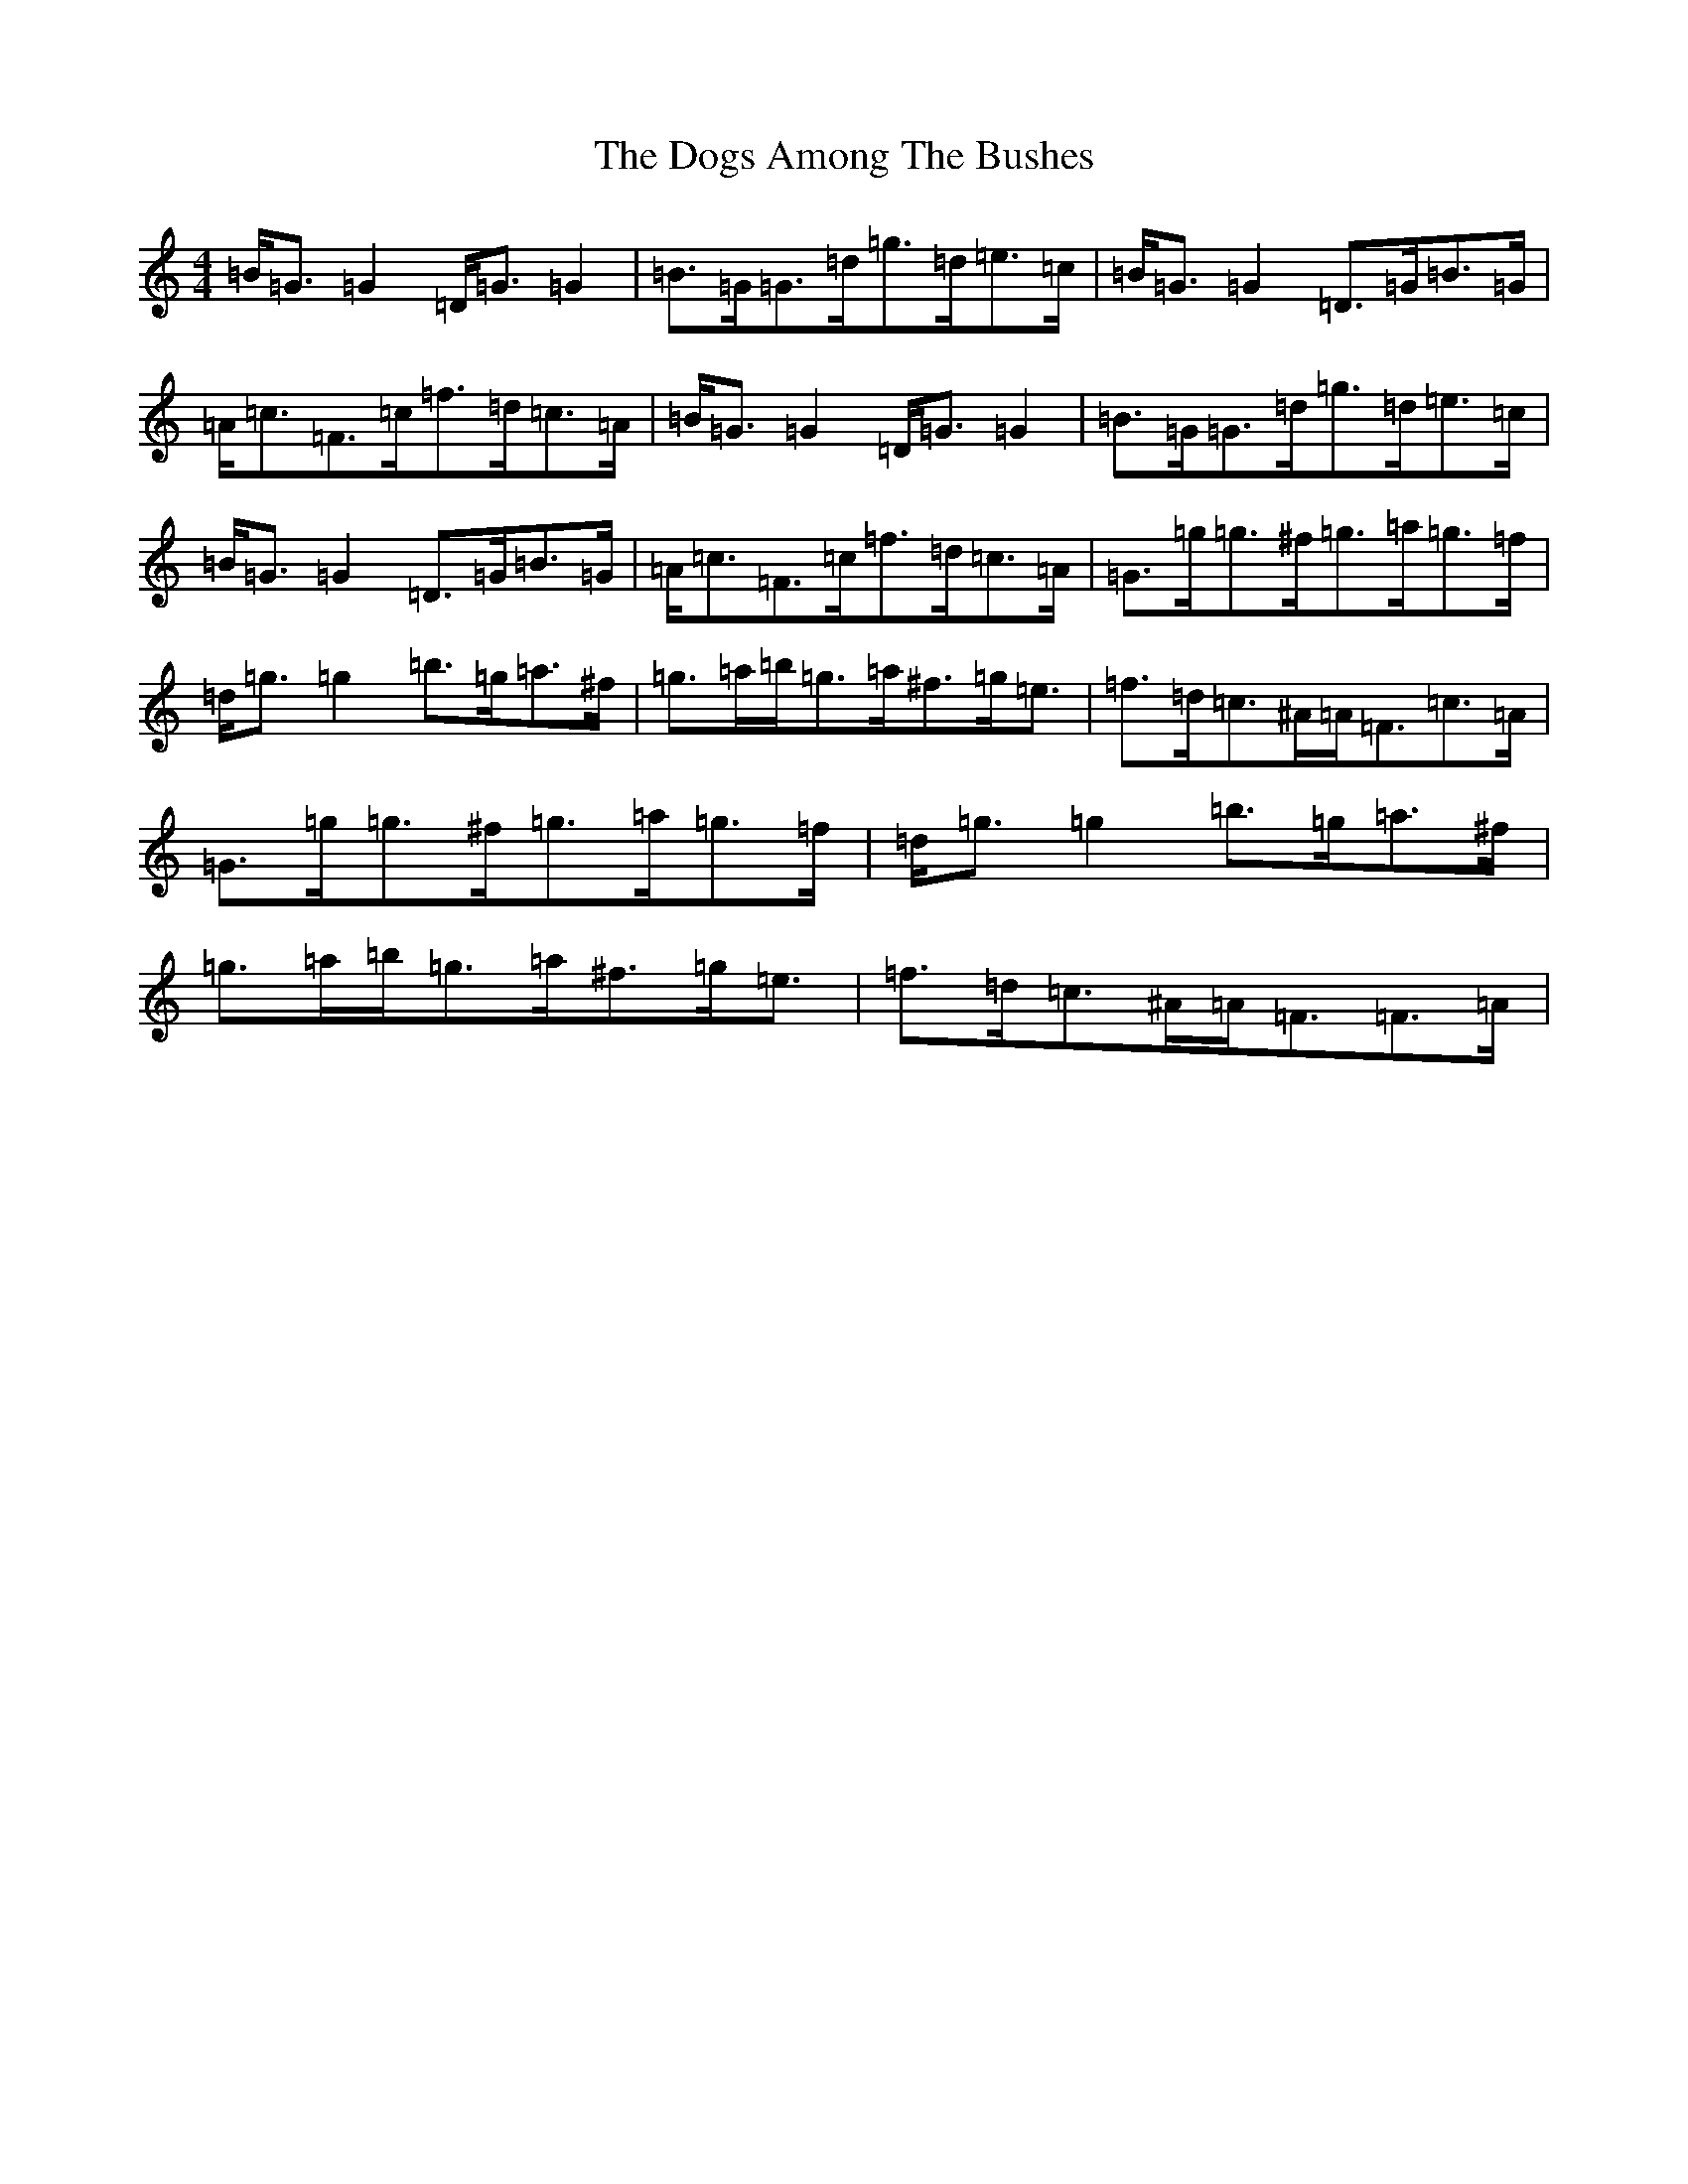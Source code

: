 X: 1042
T: Dogs Among The Bushes, The
S: https://thesession.org/tunes/595#setting13604
Z: G Major
R: reel
M:4/4
L:1/8
K: C Major
=B<=G=G2=D<=G=G2|=B>=G=G>=d=g>=d=e>=c|=B<=G=G2=D>=G=B>=G|=A<=c=F>=c=f>=d=c>=A|=B<=G=G2=D<=G=G2|=B>=G=G>=d=g>=d=e>=c|=B<=G=G2=D>=G=B>=G|=A<=c=F>=c=f>=d=c>=A|=G>=g=g>^f=g>=a=g>=f|=d<=g=g2=b>=g=a>^f|=g>=a=b<=g=a<^f=g<=e|=f>=d=c>^A=A<=F=c>=A|=G>=g=g>^f=g>=a=g>=f|=d<=g=g2=b>=g=a>^f|=g>=a=b<=g=a<^f=g<=e|=f>=d=c>^A=A<=F=F>=A|